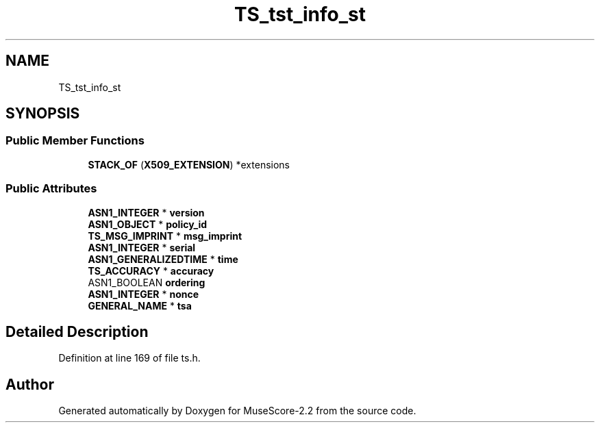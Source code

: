 .TH "TS_tst_info_st" 3 "Mon Jun 5 2017" "MuseScore-2.2" \" -*- nroff -*-
.ad l
.nh
.SH NAME
TS_tst_info_st
.SH SYNOPSIS
.br
.PP
.SS "Public Member Functions"

.in +1c
.ti -1c
.RI "\fBSTACK_OF\fP (\fBX509_EXTENSION\fP) *extensions"
.br
.in -1c
.SS "Public Attributes"

.in +1c
.ti -1c
.RI "\fBASN1_INTEGER\fP * \fBversion\fP"
.br
.ti -1c
.RI "\fBASN1_OBJECT\fP * \fBpolicy_id\fP"
.br
.ti -1c
.RI "\fBTS_MSG_IMPRINT\fP * \fBmsg_imprint\fP"
.br
.ti -1c
.RI "\fBASN1_INTEGER\fP * \fBserial\fP"
.br
.ti -1c
.RI "\fBASN1_GENERALIZEDTIME\fP * \fBtime\fP"
.br
.ti -1c
.RI "\fBTS_ACCURACY\fP * \fBaccuracy\fP"
.br
.ti -1c
.RI "ASN1_BOOLEAN \fBordering\fP"
.br
.ti -1c
.RI "\fBASN1_INTEGER\fP * \fBnonce\fP"
.br
.ti -1c
.RI "\fBGENERAL_NAME\fP * \fBtsa\fP"
.br
.in -1c
.SH "Detailed Description"
.PP 
Definition at line 169 of file ts\&.h\&.

.SH "Author"
.PP 
Generated automatically by Doxygen for MuseScore-2\&.2 from the source code\&.
